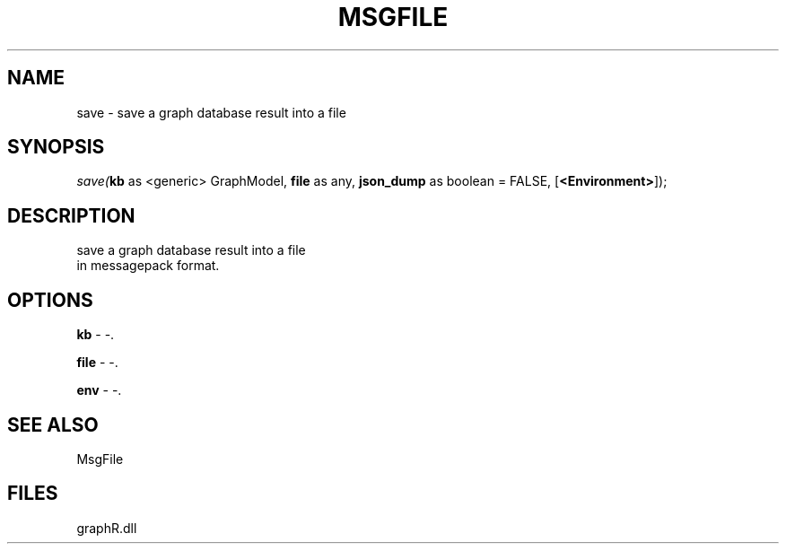 .\" man page create by R# package system.
.TH MSGFILE 1 2000-Jan "save" "save"
.SH NAME
save \- save a graph database result into a file
.SH SYNOPSIS
\fIsave(\fBkb\fR as <generic> GraphModel, 
\fBfile\fR as any, 
\fBjson_dump\fR as boolean = FALSE, 
[\fB<Environment>\fR]);\fR
.SH DESCRIPTION
.PP
save a graph database result into a file 
 in messagepack format.
.PP
.SH OPTIONS
.PP
\fBkb\fB \fR\- -. 
.PP
.PP
\fBfile\fB \fR\- -. 
.PP
.PP
\fBenv\fB \fR\- -. 
.PP
.SH SEE ALSO
MsgFile
.SH FILES
.PP
graphR.dll
.PP
